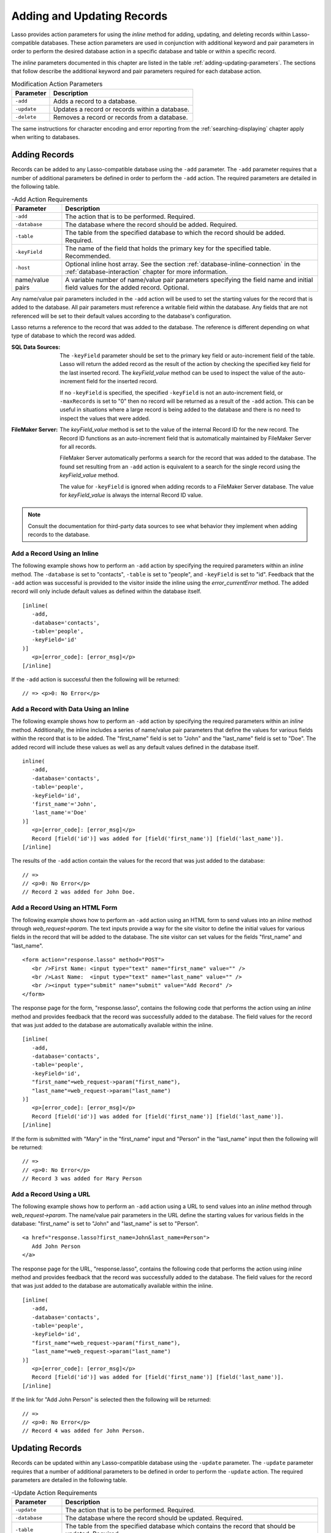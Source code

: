 .. _adding-updating:

***************************
Adding and Updating Records
***************************

Lasso provides action parameters for using the `inline` method for adding,
updating, and deleting records within Lasso-compatible databases. These action
parameters are used in conjunction with additional keyword and pair parameters
in order to perform the desired database action in a specific database and table
or within a specific record.

The `inline` parameters documented in this chapter are listed in the table
:ref:`adding-updating-parameters`. The sections that follow describe the
additional keyword and pair parameters required for each database action.

.. tabularcolumns:: |l|L|

.. _adding-updating-parameters:

.. table:: Modification Action Parameters

   ============== ==============================================================
   Parameter      Description
   ============== ==============================================================
   ``-add``       Adds a record to a database.
   ``-update``    Updates a record or records within a database.
   ``-delete``    Removes a record or records from a database.
   ============== ==============================================================

The same instructions for character encoding and error reporting from the
:ref:`searching-displaying` chapter apply when writing to databases.


Adding Records
==============

Records can be added to any Lasso-compatible database using the ``-add``
parameter. The ``-add`` parameter requires that a number of additional
parameters be defined in order to perform the ``-add`` action. The required
parameters are detailed in the following table.

.. tabularcolumns:: |l|L|

.. _adding-add-action:

.. table:: -Add Action Requirements

   ================ ============================================================
   Parameter        Description
   ================ ============================================================
   ``-add``         The action that is to be performed. Required.
   ``-database``    The database where the record should be added. Required.
   ``-table``       The table from the specified database to which the record
                    should be added. Required.
   ``-keyField``    The name of the field that holds the primary key for the
                    specified table. Recommended.
   ``-host``        Optional inline host array. See the section
                    :ref:`database-inline-connection` in the
                    :ref:`database-interaction` chapter for more information.
   name/value pairs A variable number of name/value pair parameters specifying
                    the field name and initial field values for the added
                    record. Optional.
   ================ ============================================================

Any name/value pair parameters included in the ``-add`` action will be used to
set the starting values for the record that is added to the database. All pair
parameters must reference a writable field within the database. Any fields that
are not referenced will be set to their default values according to the
database's configuration.

Lasso returns a reference to the record that was added to the database. The
reference is different depending on what type of database to which the record
was added.

:SQL Data Sources:
   The ``-keyField`` parameter should be set to the primary key field or
   auto-increment field of the table. Lasso will return the added record as the
   result of the action by checking the specified key field for the last
   inserted record. The `keyField_value` method can be used to inspect the value
   of the auto-increment field for the inserted record.

   If no ``-keyField`` is specified, the specified ``-keyField`` is not an
   auto-increment field, or ``-maxRecords`` is set to "0" then no record will be
   returned as a result of the ``-add`` action. This can be useful in situations
   where a large record is being added to the database and there is no need to
   inspect the values that were added.

:FileMaker Server:
   The `keyField_value` method is set to the value of the internal Record ID for
   the new record. The Record ID functions as an auto-increment field that is
   automatically maintained by FileMaker Server for all records.

   FileMaker Server automatically performs a search for the record that was
   added to the database. The found set resulting from an ``-add`` action is
   equivalent to a search for the single record using the `keyField_value`
   method.

   The value for ``-keyField`` is ignored when adding records to a FileMaker
   Server database. The value for `keyField_value` is always the internal
   Record ID value.

.. note::
   Consult the documentation for third-party data sources to see what behavior
   they implement when adding records to the database.


Add a Record Using an Inline
----------------------------

The following example shows how to perform an ``-add`` action by specifying the
required parameters within an `inline` method. The ``-database`` is set to
"contacts", ``-table`` is set to "people", and ``-keyField`` is set to "id".
Feedback that the ``-add`` action was successful is provided to the visitor
inside the inline using the `error_currentError` method. The added record will
only include default values as defined within the database itself. ::

   [inline(
      -add,
      -database='contacts',
      -table='people',
      -keyField='id'
   )]
      <p>[error_code]: [error_msg]</p>
   [/inline]

If the ``-add`` action is successful then the following will be returned::

   // => <p>0: No Error</p>


Add a Record with Data Using an Inline
--------------------------------------

The following example shows how to perform an ``-add`` action by specifying the
required parameters within an `inline` method. Additionally, the inline includes
a series of name/value pair parameters that define the values for various fields
within the record that is to be added. The "first_name" field is set to "John"
and the "last_name" field is set to "Doe". The added record will include these
values as well as any default values defined in the database itself. ::

   inline(
      -add,
      -database='contacts',
      -table='people',
      -keyField='id',
      'first_name'='John',
      'last_name'='Doe'
   )]
      <p>[error_code]: [error_msg]</p>
      Record [field('id')] was added for [field('first_name')] [field('last_name')].
   [/inline]

The results of the ``-add`` action contain the values for the record that was
just added to the database::

   // =>
   // <p>0: No Error</p>
   // Record 2 was added for John Doe.


Add a Record Using an HTML Form
-------------------------------

The following example shows how to perform an ``-add`` action using an HTML form
to send values into an `inline` method through `web_request->param`. The text
inputs provide a way for the site visitor to define the initial values for
various fields in the record that will be added to the database. The site
visitor can set values for the fields "first_name" and "last_name". ::

   <form action="response.lasso" method="POST">
      <br />First Name: <input type="text" name="first_name" value="" />
      <br />Last Name:  <input type="text" name="last_name" value="" />
      <br /><input type="submit" name="submit" value="Add Record" />
   </form>

The response page for the form, "response.lasso", contains the following code
that performs the action using an `inline` method and provides feedback that the
record was successfully added to the database. The field values for the record
that was just added to the database are automatically available within the
inline. ::

   [inline(
      -add,
      -database='contacts',
      -table='people',
      -keyField='id',
      "first_name"=web_request->param("first_name"),
      "last_name"=web_request->param("last_name")
   )]
      <p>[error_code]: [error_msg]</p>
      Record [field('id')] was added for [field('first_name')] [field('last_name')].
   [/inline]

If the form is submitted with "Mary" in the "first_name" input and "Person" in
the "last_name" input then the following will be returned::

   // =>
   // <p>0: No Error</p>
   // Record 3 was added for Mary Person


Add a Record Using a URL
------------------------

The following example shows how to perform an ``-add`` action using a URL to
send values into an `inline` method through `web_request->param`. The name/value
pair parameters in the URL define the starting values for various fields in the
database: "first_name" is set to "John" and "last_name" is set to "Person". ::

   <a href="response.lasso?first_name=John&last_name=Person">
      Add John Person
   </a>

The response page for the URL, "response.lasso", contains the following code
that performs the action using `inline` method and provides feedback that the
record was successfully added to the database. The field values for the record
that was just added to the database are automatically available within the
inline. ::

   [inline(
      -add,
      -database='contacts',
      -table='people',
      -keyField='id',
      "first_name"=web_request->param("first_name"),
      "last_name"=web_request->param("last_name")
   )]
      <p>[error_code]: [error_msg]</p>
      Record [field('id')] was added for [field('first_name')] [field('last_name')].
   [/inline]

If the link for "Add John Person" is selected then the following will be
returned::

   // =>
   // <p>0: No Error</p>
   // Record 4 was added for John Person.


Updating Records
================

Records can be updated within any Lasso-compatible database using the
``-update`` parameter. The ``-update`` parameter requires that a number of
additional parameters to be defined in order to perform the ``-update`` action.
The required parameters are detailed in the following table.

.. tabularcolumns:: |l|L|

.. _adding-update-action:

.. table:: -Update Action Requirements

   ================ ============================================================
   Parameter        Description
   ================ ============================================================
   ``-update``      The action that is to be performed. Required.
   ``-database``    The database where the record should be updated. Required.
   ``-table``       The table from the specified database which contains the
                    record that should be updated. Required.
   ``-keyField``    The name of the field that holds the primary key for the
                    specified table. Either a ``-keyField`` and ``-keyValue`` or
                    a ``-key`` is required.
   ``-keyValue``    The value of the primary key of the record being updated.
   ``-key``         An array that specifies the search parameters to find the
                    records to be updated. Either a ``-keyField`` and
                    ``-keyValue`` or a ``-key`` is required.
   ``-host``        Optional inline host array. See the section
                    :ref:`database-inline-connection` in the
                    :ref:`database-interaction` chapter for more information.
   name/value pairs A variable number of name/value pair parameters specifying
                    the field name and values that need to be updated. Optional.
   ================ ============================================================

Lasso has two methods for finding which records are to be updated.

``-keyField`` and ``-keyValue``
   Lasso can identify the record to be updated using the values for the
   ``-keyField`` and ``-keyValue`` parameters. The ``-keyField`` must be set to
   the name of a field in the table. Typically, this is the primary key field
   for the table. The ``-keyValue`` must be set to a valid value for the
   ``-keyField`` in the table. If no record can be found with the specified
   ``-keyValue`` then nothing will be updated and an error will be returned.

   The following inline would update the record with an "id" of "1" so it has a
   last name of "Doe"::

      inline(
         -update,
         -database='contacts',
         -table='people',
         -keyField='id',
         -keyValue=1,
         'last_name'='Doe'
      ) => {}

   Note that if the specified key value returns multiple records then all of
   those records will be updated within the target table. If the ``-keyField``
   is set to the primary key field of the table (or any field in the table that
   has a unique value for every record in the table) then the inline will only
   update one record.

``-key``
   Lasso can identify the records that are to be updated using a search that is
   specified in an array. The search can use any of the fields in the current
   database table and any of the operators and logical operators which are
   described in the :ref:`searching-displaying` chapter.

   The following inline would update all records in the "people" table that have
   a first name of "John" to have a last name of "Doe"::

      Inline(
         -update,
         -database='contacts',
         -table='people',
         -key=(: -eq, 'first_name'='John'),
         'last_name'='Doe'
      ) => {}

   .. caution::
      Care should be taken when creating the search in a ``-key`` array. An
      update can very quickly modify all of the records in a database and there
      is no undo. Update inlines should be tested carefully before they are
      deployed on live data.

   Any pair parameters included in the update action will be used to set the
   field values for the record being updated. All pair parameters must reference
   a writable field within the database. Any fields that are not referenced will
   maintain the values they had before the update.

Lasso returns a reference to the record that was updated within the database.
The reference is different depending on what type of database is being used.

:SQL Data Sources:
   The `keyField_value` method is set to the value of the key field that was
   used to identify the record to be updated. The ``-keyField`` should always be
   set to the primary key or auto-increment field of the table. The results when
   using other fields are undefined.

   If the ``-keyField`` is not set to the primary key field or auto-increment
   field of the table or if ``-maxRecords`` is set to "0" then no record will be
   returned as a result of the ``-update`` action. This is useful if a large
   record is being updated and the results of the update do not need to be
   inspected.

:FileMaker Server:
   The `keyField_value` method is set to the value of the internal Record ID for
   the updated record. The Record ID functions as an auto-increment field that
   is automatically maintained by FileMaker Server for all records.

Lasso automatically performs a search for the record that was updated within the
database. The found set resulting from an ``-update`` action is equivalent to a
search for the single record using the `keyField_value`.

.. note::
   Consult the documentation for third-party data sources to see what behavior
   they implement when updating records within a database.


Update a Record with Data Using an Inline
-----------------------------------------

The following example shows how to perform an ``-update`` action by specifying
the required parameters within an `inline` method. The record with the value "2"
in field "id" is updated. The inline includes a series of pair parameters that
defines the new values for various fields within the record that is to be
updated. The "first_name" field is set to "Bob" and the "last_name" field is set
to "Surname". The updated record will include these new values, but any fields
that were not included in the action will be left with the values they had
before the update. ::

   [inline(
      -update,
      -database='contacts',
      -table='people',
      -keyField='id',
      -keyValue=2,
      'first_name'='Bob',
      'last_name'='Surname'
   )]
      <p>[error_code]: [error_msg]</p>
      Record [field('id')] was updated to [field('first_name')] [field('last_name')].
   [/inline]

The updated field values from the ``-update`` action are automatically available
within the inline::

   // =>
   // <p>0: No Error</p>
   // Record 2 was updated to Bob Surname.


Update a Record Using an HTML Form
----------------------------------

The following example shows how to perform an ``-update`` action using an HTML
form to send values into an `inline` method. The text inputs provide a way for
the site visitor to define the new values for various fields in the record that
will be updated in the database. The site visitor can see and update the current
values for the fields "first_name" and "last_name". ::

   [inline(
      -search,
      -database='contacts',
      -table='people',
      -keyField='id',
      -keyValue=3
   )]
   <form action="response.lasso" method="POST">
      <input type="hidden" name="keyValue" value="[keyField_value]" />
      <br />First Name: <input type="text" name="first_name" value="[field('first_name')]" />
      <br />Last Name: <input type="text" name="last_name" value="[field('last_name')]" />
      <br /><input type="submit" name="submit" value="Update Record" />
   </form>
   [/inline]

The response page for the form, "response.lasso", contains the following code
that performs the action using an `inline` method and provides feedback that the
record was successfully updated in the database. The field values from the
updated record are available automatically within the inline. ::

   [inline(
      -update,
      -database='contacts',
      -table='people',
      -keyField='id',
      -keyValue=web_request->param('keyValue'),
      'first_name'=web_request->param('first_name'),
      'last_name'=web_request->param('last_name')
   )]
      <p>[error_code]: [error_msg]</p>
      Record [field('id')] was updated to [field('first_name')] [field('last_name')].
   [/inline]

The form initially shows "Mary" for the "first_name" input and "Person" for the
"last_name" input. If the form is submitted with the "last_name" changed to
"Peoples" then the following will be returned. (The "First_Name" field is
unchanged since it was left set to "Mary".) ::

   // =>
   // <p>0: No Error</p>
   // Record 3 was updated to Mary Peoples.


Update a Record Using a URL
---------------------------

The following example shows how to perform an ``-update`` action using a URL to
send field values to an `inline` method. The pair parameters in the URL define
the new values for various fields in the database: "first_name" is set to "John"
and "last_name" is set to "Person". ::

   <a href="response.lasso?keyValue=4&first_name=John&last_name=Person">
      Update John Person
   </a>

The response page for the URL, "response.lasso", contains the following code
that performs the action using an `inline` method and provides feedback that the
record was successfully updated within the database::

   [inline(
      -update,
      -database='contacts',
      -table='people',
      -keyField='id',
      -keyValue=web_request->param('keyValue'),
      'first_name'=web_request->param('first_name'),
      'last_name'=web_request->param('last_name')
   )]
      <p>[error_code]: [error_msg]</p>
      Record [field('id')] was updated to [field('first_name')] [field('last_name')].
   [/inline]

If the link for "Update John Person" is submitted then the following will be
returned::

   // =>
   // <p>0: No Error</p>
   // Record 4 was updated to John Person.


Update Several Records at Once
------------------------------

The following example shows how to perform an ``-update`` action on several
records at once within a single database table. The goal is to update every
record in the database with the last name of "Person" to the new last name of
"Peoples".

There are two methods to accomplish this. The first method is to use the
``-key`` parameter to find the records that need to be updated within a single
``-update`` inline. The second method is to use an outer inline to find the
records to be updated and then an inner inline that is repeated once for each
record.

The ``-key`` method has the advantage of speed and is the best choice for simple
updates. The nested inline method can be useful if additional processing is
required on each record before it is updated within the data source.


Using -Key to Update Records
^^^^^^^^^^^^^^^^^^^^^^^^^^^^

The inline uses a ``-key`` array that performs a search for all records in the
database with a "last_name" equal to "Person". The update is performed
automatically on this found set. ::

   inline(
      -update,
      -database='contacts',
      -table='people',
      -key=(: -eq, 'last_name'='Person'),
      -maxRecords='all',
      'last_name'='Peoples'
   ) => {}


Using Nested Inlines to Update Records
^^^^^^^^^^^^^^^^^^^^^^^^^^^^^^^^^^^^^^

The outer `inline` method performs a search for all records in the database with
"last_name" equal to "Person". This forms the found set of records that need to
be updated. The `records` method executes once for each record in the found set.
The ``-maxRecords='all'`` parameter ensures that all records that match the
criteria are returned.

The inner `inline` method performs an update on each record in the found set.
Methods are used to retrieve the values for the required ``-database``,
``-table``, ``-keyField``, and ``-keyValue`` parameters. This ensures that these
values match those from the outer inline exactly. The pair parameter
``'last_name'='Peoples'`` updates the field to the new value. ::

   [inline(
      -search,
      -database='contacts',
      -table='people',
      -keyField='id',
      -maxRecords='all',
      'last_name'='Person'
   )]
      [records]
         [inline(
            -update,
            -database=database_name,
            -table=table_name,
            -keyField=keyField_name,
            -keyValue=keyField_value,
            'last_name'='Peoples'
         )]
            <p>[error_code]: [error_msg]</p>
            Record [field('id')] was updated to [field('first_name')] [field('last_name')].
         [/inline]
      [/records]
   [/inline]

This particular search only finds one record to update. If the update action is
successful then the following will be returned for each updated record::

   // =>
   // <p>0: No Error</p>
   // Record 4 was updated to John Peoples.


Deleting Records
================

Records can be deleted from any Lasso-compatible database using the ``-delete``
parameter. The ``-delete`` parameter requires that a number of additional
parameters be defined in order to perform the ``-delete`` action. The required
parameters are detailed in the following table.

.. tabularcolumns:: |l|L|

.. _adding-delete-action:

.. table:: -Delete Action Requirements

   =============== =============================================================
   Parameter       Description
   =============== =============================================================
   ``-delete``     The action that is to be performed. Required.
   ``-database``   The database where the record should be deleted. Required.
   ``-table``      The table from the specified database from which the record
                   should be deleted. Required.
   ``-keyField``   The name of the field that holds the primary key for the
                   specified table. Either a ``-keyField`` and ``-keyValue``
                   or a ``-key`` is required.
   ``-keyValue``   The value of the primary key of the record being deleted.
   ``-key``        An array that specifies the search parameters to find the
                   records to be deleted. Either a ``-keyField`` and
                   ``-keyValue`` or a ``-key`` is required.
   ``-host``       Optional inline host array. See the section
                   :ref:`database-inline-connection` in the
                   :ref:`database-interaction` chapter for more information.
   =============== =============================================================

Lasso has two methods to find which records are to be deleted.

``-keyField`` and ``-keyValue``
   Lasso can identify the record to be deleted using the values for the
   ``-keyField`` and ``-keyValue`` parameters. The ``-keyField`` must be set to
   the name of a field in the table. Typically, this is the primary key field
   for the table. The ``-keyValue`` must be set to a valid value for the
   ``-keyField`` in the table. If no record can be found with the specified
   ``-keyValue`` then nothing will be deleted and no error will be returned.

   The following inline would delete the record with an "id" of "1"::

      inline(
         -delete,
         -database='contacts',
         -table='people',
         -keyField='id',
         -keyValue=1
      ) =>{}

   Note that if the specified key value returns multiple records then all of
   those records will be deleted from the target table. If the ``-keyField`` is
   set to the primary key field of the table (or any field in the table that has
   a unique value for every record in the table) then the inline will only
   delete one record.

``-key``
   Lasso can identify the records that are to be deleted using a search that is
   specified in an array. The search can use any of the fields in the current
   database table and any of the operators and logical operators which are
   described in the :ref:`searching-displaying` chapter.

   The following inline would delete all records in the people database that
   have a first name of "John"::

      inline(
         -delete,
         -database='contacts',
         -table='people',
         -key=(: -eq, 'first_name'='John')
      ) => {}

   .. caution::
      Care should be taken when creating the search in a ``-key`` array. A
      delete can very quickly remove all of the records in a database and there
      is no undo. Delete inlines should be tested carefully before they are
      deployed on live data.

Lasso returns an empty found set in response to a ``-delete`` action. Since the
record has been deleted from the database the `field` method can no longer be
used to retrieve any values from it. The `error_currentError` method should be
checked to ensure that it has a value of "No Error" in order to confirm that the
record has been successfully deleted.

There is no confirmation or undo of a delete action. When a record is removed
from a database it is removed permanently. It is important to set up security
appropriately so accidental or unauthorized deletes don't occur.


Delete a Record with Data Using an Inline
-----------------------------------------

The following example shows how to perform a delete action by specifying the
required parameters within an `inline` method. The record with the value "2" in
field "id" is deleted::

   [inline(
      -delete,
      -database='contacts',
      -table='people',
      -keyField='id',
      -keyValue=2
   )]
      <p>[error_code]: [error_msg]</p>
   [/inline]

If the delete action is successful then the following will be returned::

   // => <p>0: No Error</p>


Delete Several Records at Once
------------------------------

The following example shows how to perform a ``-delete`` action on several
records at once within a single database table. The goal is to delete every
record in the database with the last name of "Peoples".

.. warning::
   These techniques can be used to remove all records from a database table.
   They should be used with extreme caution and tested thoroughly before being
   added to a production website.

There are two methods to accomplish this. The first method is to use the
``-key`` parameter to find the records that need to be deleted within a single
``-delete`` inline. The second method is to use an outer inline to find the
records to be deleted and then an inner inline that is repeated once for each
record.

The ``-key`` method has the advantage of speed and is the best choice for simple
deletes. The nested inline method can be useful if additional processing is
required to decide if each record should be deleted.


Using -Key to Delete Records
^^^^^^^^^^^^^^^^^^^^^^^^^^^^

This inline uses a ``-key`` array that performs a search for all records in the
database with a "last_name" equal to "Peoples". The records in this found set
are automatically deleted. ::

   inline(
      -delete,
      -database='contacts',
      -table='people',
      -key=(: -eq, 'last_name'='Peoples')
   ) => {}


Using Nested Inlines to Delete Records
^^^^^^^^^^^^^^^^^^^^^^^^^^^^^^^^^^^^^^

The outer `inline` method performs a search for all records in the database with
"last_name" equal to "Peoples". This forms the found set of records that need to
be deleted. The `records` method executes once for each record in the found set.
The ``-maxRecords='all'`` parameter ensures that all records that match the
criteria are returned.

The inner `inline` method deletes each record in the found set. Methods are used
to retrieve the values for the required ``-database``, ``-table``,
``-keyField``, and ``-keyValue`` parameters. This ensures that these values
match those from the outer inline exactly. ::

   [inline(
      -search,
      -database='contacts',
      -table='people',
      -keyField='id',
      -maxRecords='all',
      'last_name'='Peoples'
   )]
      [Records]
         [inline(
            -delete,
            -database=database_name,
            -table=table_name,
            -keyField=keyField_name,
            -keyValue=keyField_value
         )]
            <p>[error_code]: [error_msg]</p>
         [/inline]
      [/records]
   [/inline]

This particular search only finds one record to delete. If the delete action is
successful then the following will be returned for each deleted record::

   // => <p>0: No Error</p>
